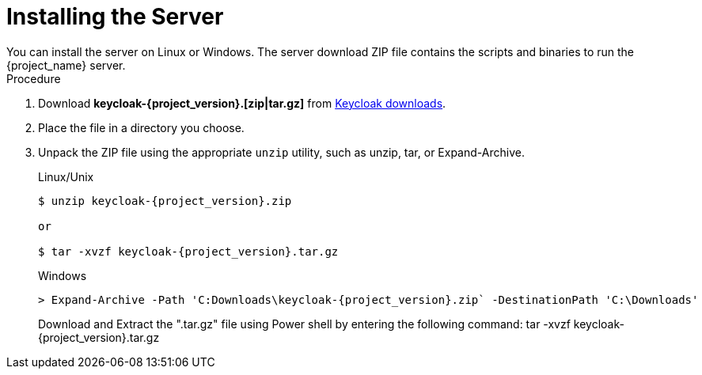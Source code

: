 
[id="installing-server-community_{context}"]
= Installing the Server
You can install the server on Linux or Windows. The server download ZIP file contains the scripts and binaries to run the {project_name} server.

.Procedure

. Download *keycloak-{project_version}.[zip|tar.gz]* from  https://www.keycloak.org/downloads.html[Keycloak downloads].

. Place the file in a directory you choose.

. Unpack the ZIP file using the appropriate `unzip` utility, such as unzip, tar, or Expand-Archive.

+
.Linux/Unix
[source,bash,subs=+attributes]
----
$ unzip keycloak-{project_version}.zip

or

$ tar -xvzf keycloak-{project_version}.tar.gz
----

+
.Windows
[source,bash,subs=+attributes]
----
> Expand-Archive -Path 'C:Downloads\keycloak-{project_version}.zip` -DestinationPath 'C:\Downloads'
----
Download and Extract the ".tar.gz" file using Power shell by entering the following command:
 tar -xvzf keycloak-{project_version}.tar.gz
